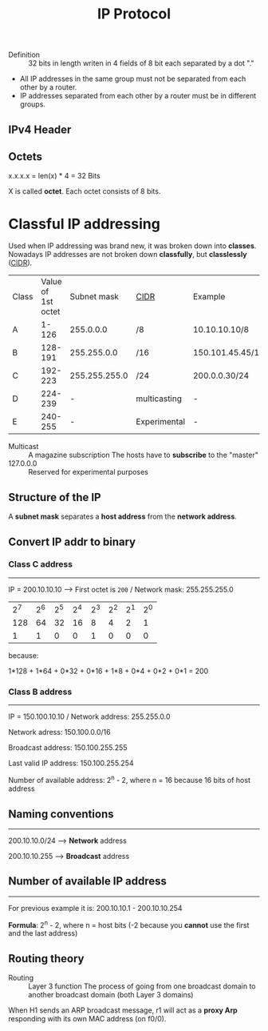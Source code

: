 #+created: 20150915135314146
#+creator: boru
#+modified: 20210518184430672
#+modifier: boru
#+revision: 0
#+tags: [[Layer 3]]
#+title: IP Protocol
#+tmap.edges: {"db92f7c9-8a7e-49cb-ad97-f53a8f030c0b":{"to":"3b5e1d17-65ed-4552-b642-77a94a35336e","type":"tw-interrelated"}}
#+tmap.id: dd9aef17-f7cd-42e1-aeb4-e7db2b24d4db
#+type: text/vnd.tiddlywiki

- Definition :: 32 bits in length
  writen in 4 fields of 8 bit each
  separated by a dot "."

- All IP addresses in the same group must not be separated from each other by a router.
- IP addresses separated from each other by a router must be in different groups.

** IPv4 Header
:PROPERTIES:
:CUSTOM_ID: ipv4-header
:END:
** Octets
:PROPERTIES:
:CUSTOM_ID: octets
:END:
x.x.x.x = len(x) * 4 = 32 Bits

X is called *octet*. Each octet consists of 8 bits.

* Classful IP addressing
:PROPERTIES:
:CUSTOM_ID: classful-ip-addressing
:END:
Used when IP addressing was brand new, it was broken down into *classes*. Nowadays IP addresses are not broken down *classfully*, but *classlessly* ([[#CIDR][CIDR]]).

| Class | Value of 1st octet | Subnet mask   | [[#CIDR][CIDR]] | Example          |
| A     | 1-126              | 255.0.0.0     | /8              | 10.10.10.10/8    |
| B     | 128-191            | 255.255.0.0   | /16             | 150.101.45.45/16 |
| C     | 192-223            | 255.255.255.0 | /24             | 200.0.0.30/24    |
| D     | 224-239            | -             | multicasting    | -                |
| E     | 240-255            | -             | Experimental    | -                |

- Multicast :: A magazine subscription
  The hosts have to *subscribe* to the "master"
- 127.0.0.0 :: Reserved for experimental purposes

** Structure of the IP
:PROPERTIES:
:CUSTOM_ID: structure-of-the-ip
:END:
A *subnet mask* separates a *host address* from the *network address*.

** Convert IP addr to binary
:PROPERTIES:
:CUSTOM_ID: convert-ip-addr-to-binary
:END:
*** Class C address
:PROPERTIES:
:CUSTOM_ID: class-c-address
:END:

--------------

IP = 200.10.10.10 --> First octet is =200= / Network mask: 255.255.255.0

| 2^7 | 2^6 | 2^5 | 2^4 | 2^3 | 2^2 | 2^1 | 2^0 |
| 128 | 64  | 32  | 16  | 8   | 4   | 2   | 1   |
| 1   | 1   | 0   | 0   | 1   | 0   | 0   | 0   |

because:

1*128 + 1*64 + 0*32 + 0*16 + 1*8 + 0*4 + 0*2 + 0*1 = 200

*** Class B address
:PROPERTIES:
:CUSTOM_ID: class-b-address
:END:

--------------

IP = 150.100.10.10 / Network address: 255.255.0.0

Network adress: 150.100.0.0/16

Broadcast address: 150.100.255.255

Last valid IP address: 150.100.255.254

Number of available address: 2^n - 2, where n = 16 because 16 bits of host address

** Naming conventions
:PROPERTIES:
:CUSTOM_ID: naming-conventions
:END:

--------------

200.10.10.0/24 --> *Network* address

200.10.10.255 --> *Broadcast* address

** Number of available IP address
:PROPERTIES:
:CUSTOM_ID: number-of-available-ip-address
:END:

--------------

For previous example it is: 200.10.10.1 - 200.10.10.254

*Formula*: 2^n - 2, where n = host bits (-2 because you *cannot* use the first and the last address)

** Routing theory
:PROPERTIES:
:CUSTOM_ID: routing-theory
:END:
- Routing :: Layer 3 function
  The process of going from one broadcast domain to another broadcast domain (both Layer 3 domains)

When H1 sends an ARP broadcast message, r1 will act as a *proxy Arp* responding with its own MAC address (on f0/0).
